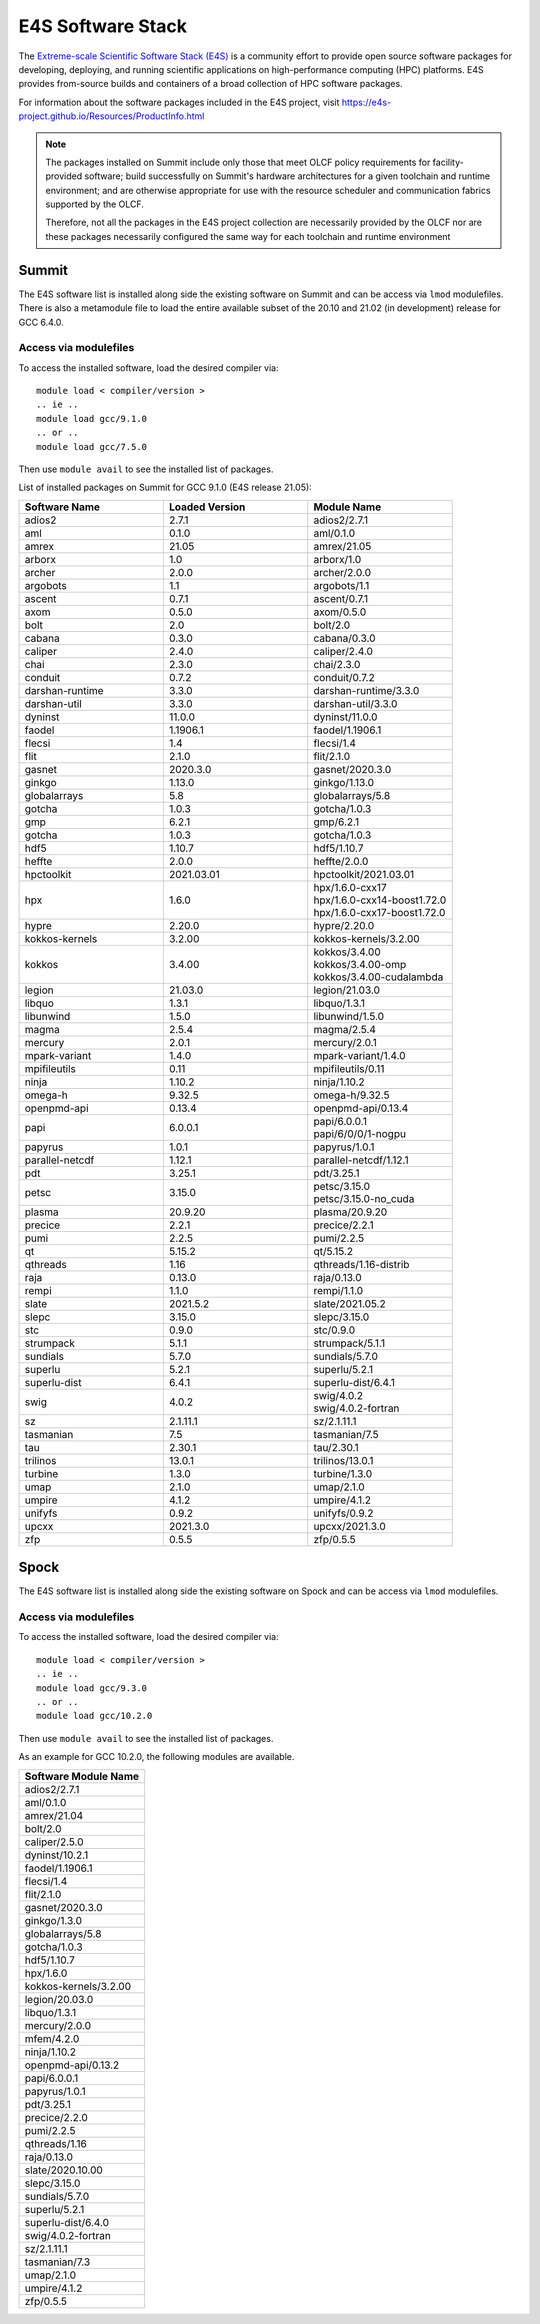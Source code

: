 ******************
E4S Software Stack
******************

The `Extreme-scale Scientific Software Stack (E4S) <https://e4s-project.github.io/>`_ 
is a community effort to provide open source software packages for developing, deploying,
and running scientific applications on high-performance computing (HPC) platforms. 
E4S provides from-source builds and containers of a broad collection of HPC software
packages.

For information about the software packages included in the E4S project,
visit https://e4s-project.github.io/Resources/ProductInfo.html

.. note::
  The packages installed on Summit include only those that meet OLCF policy
  requirements for facility-provided software; build successfully on Summit's
  hardware architectures for a given toolchain and runtime environment; and are
  otherwise appropriate for use with the resource scheduler and communication
  fabrics supported by the OLCF.

  Therefore, not all the packages in the E4S project collection are necessarily
  provided by the OLCF nor are these packages necessarily configured the same way
  for each toolchain and runtime environment

Summit
######

The E4S software list is installed along side the existing software on Summit and
can be access via ``lmod`` modulefiles.  There is also a metamodule file to load the
entire available subset of the 20.10 and 21.02 (in development) release for GCC 6.4.0.

Access via modulefiles
----------------------

To access the installed software, load the desired compiler via:

::

  module load < compiler/version >
  .. ie ..
  module load gcc/9.1.0
  .. or ..
  module load gcc/7.5.0

Then use ``module avail`` to see the installed list of packages.

..
  Access via metamodules
  ----------------------

  To load the currently installed E4S stack on Summit:

  ::

  module load gcc/9.1.0
  module load e4s/20.10
  .. or ..
  module load e4s/21.02  ## in development


List of installed packages on Summit for GCC 9.1.0 (E4S release 21.05):

.. csv-table::
  :header: "Software Name", "Loaded Version", "Module Name"
  :widths: 20, 20, 20

  adios2, 2.7.1, adios2/2.7.1
  aml, 0.1.0, aml/0.1.0
  amrex, 21.05, amrex/21.05
  arborx, 1.0, arborx/1.0
  archer, 2.0.0, archer/2.0.0
  argobots, 1.1, argobots/1.1
  ascent, 0.7.1, ascent/0.7.1
  axom, 0.5.0, axom/0.5.0
  bolt, 2.0, bolt/2.0
  cabana, 0.3.0, cabana/0.3.0
  caliper, 2.4.0, caliper/2.4.0
  chai, 2.3.0, chai/2.3.0
  conduit, 0.7.2, conduit/0.7.2
  darshan-runtime, 3.3.0, darshan-runtime/3.3.0
  darshan-util, 3.3.0, darshan-util/3.3.0
  dyninst, 11.0.0, dyninst/11.0.0
  faodel, 1.1906.1, faodel/1.1906.1
  flecsi, 1.4, flecsi/1.4
  flit, 2.1.0, flit/2.1.0
  gasnet, 2020.3.0, gasnet/2020.3.0
  ginkgo, 1.13.0, ginkgo/1.13.0
  globalarrays, 5.8, globalarrays/5.8
  gotcha, 1.0.3, gotcha/1.0.3
  gmp, 6.2.1, gmp/6.2.1
  gotcha, 1.0.3, gotcha/1.0.3
  hdf5, 1.10.7, hdf5/1.10.7
  heffte, 2.0.0, heffte/2.0.0
  hpctoolkit, 2021.03.01, hpctoolkit/2021.03.01
  hpx, 1.6.0, "| hpx/1.6.0-cxx17 
  | hpx/1.6.0-cxx14-boost1.72.0 
  | hpx/1.6.0-cxx17-boost1.72.0"
  hypre, 2.20.0, hypre/2.20.0
  kokkos-kernels, 3.2.00, kokkos-kernels/3.2.00
  kokkos, 3.4.00, "| kokkos/3.4.00
  | kokkos/3.4.00-omp
  | kokkos/3.4.00-cudalambda"
  legion, 21.03.0, legion/21.03.0
  libquo, 1.3.1, libquo/1.3.1
  libunwind, 1.5.0, libunwind/1.5.0
  magma, 2.5.4, magma/2.5.4
  mercury, 2.0.1, mercury/2.0.1
  mpark-variant, 1.4.0, mpark-variant/1.4.0
  mpifileutils, 0.11, mpifileutils/0.11
  ninja, 1.10.2, ninja/1.10.2
  omega-h, 9.32.5, omega-h/9.32.5
  openpmd-api, 0.13.4, openpmd-api/0.13.4
  papi, 6.0.0.1, "| papi/6.0.0.1
  | papi/6/0/0/1-nogpu"
  papyrus, 1.0.1, papyrus/1.0.1
  parallel-netcdf, 1.12.1, parallel-netcdf/1.12.1
  pdt, 3.25.1, pdt/3.25.1
  petsc, 3.15.0, "| petsc/3.15.0
  | petsc/3.15.0-no_cuda"
  plasma, 20.9.20, plasma/20.9.20
  precice, 2.2.1, precice/2.2.1
  pumi, 2.2.5, pumi/2.2.5
  qt, 5.15.2, qt/5.15.2
  qthreads, 1.16, qthreads/1.16-distrib
  raja, 0.13.0, raja/0.13.0
  rempi, 1.1.0, rempi/1.1.0
  slate, 2021.5.2, slate/2021.05.2
  slepc, 3.15.0, slepc/3.15.0
  stc, 0.9.0, stc/0.9.0
  strumpack, 5.1.1, strumpack/5.1.1
  sundials, 5.7.0, sundials/5.7.0
  superlu, 5.2.1, superlu/5.2.1
  superlu-dist, 6.4.1, superlu-dist/6.4.1
  swig, 4.0.2, "| swig/4.0.2
  | swig/4.0.2-fortran"
  sz, 2.1.11.1, sz/2.1.11.1
  tasmanian, 7.5, tasmanian/7.5
  tau, 2.30.1, tau/2.30.1
  trilinos, 13.0.1, trilinos/13.0.1
  turbine, 1.3.0, turbine/1.3.0
  umap, 2.1.0, umap/2.1.0
  umpire, 4.1.2, umpire/4.1.2
  unifyfs, 0.9.2, unifyfs/0.9.2
  upcxx, 2021.3.0, upcxx/2021.3.0
  zfp, 0.5.5, zfp/0.5.5

Spock
#####

The E4S software list is installed along side the existing software on Spock and
can be access via ``lmod`` modulefiles.

Access via modulefiles
----------------------

To access the installed software, load the desired compiler via:

::

  module load < compiler/version >
  .. ie ..
  module load gcc/9.3.0
  .. or ..
  module load gcc/10.2.0

Then use ``module avail`` to see the installed list of packages.

As an example for GCC 10.2.0, the following modules are available.

.. csv-table::
  :header: "Software Module Name"
  :widths: 20

  adios2/2.7.1
  aml/0.1.0
  amrex/21.04
  bolt/2.0
  caliper/2.5.0
  dyninst/10.2.1
  faodel/1.1906.1
  flecsi/1.4
  flit/2.1.0
  gasnet/2020.3.0
  ginkgo/1.3.0
  globalarrays/5.8
  gotcha/1.0.3
  hdf5/1.10.7
  hpx/1.6.0
  kokkos-kernels/3.2.00
  legion/20.03.0
  libquo/1.3.1
  mercury/2.0.0
  mfem/4.2.0
  ninja/1.10.2
  openpmd-api/0.13.2
  papi/6.0.0.1
  papyrus/1.0.1
  pdt/3.25.1
  precice/2.2.0
  pumi/2.2.5
  qthreads/1.16
  raja/0.13.0
  slate/2020.10.00
  slepc/3.15.0
  sundials/5.7.0
  superlu/5.2.1
  superlu-dist/6.4.0
  swig/4.0.2-fortran
  sz/2.1.11.1
  tasmanian/7.3
  umap/2.1.0
  umpire/4.1.2
  zfp/0.5.5

